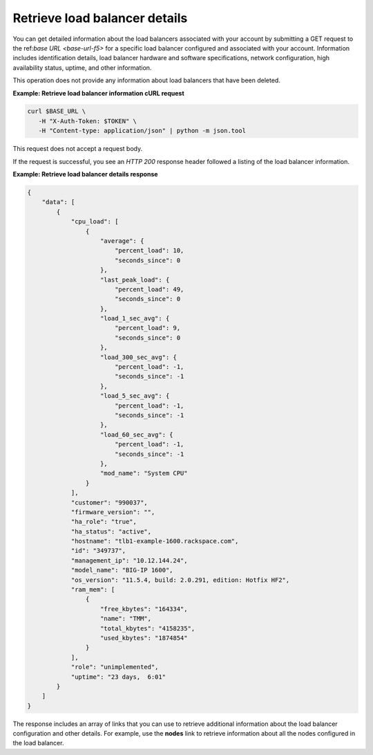 .. _list-load-balancer-details:

Retrieve load balancer details
~~~~~~~~~~~~~~~~~~~~~~~~~~~~~~

You can get detailed information about the load balancers associated
with your account by submitting a GET request to the
ref:`base URL <base-url-f5>`
for a specific load balancer configured and associated with your account.
Information includes identification details, load balancer hardware and
software
specifications, network configuration, high availability status,
uptime, and other information.

This operation does not provide any information about load balancers that
have been deleted.


**Example: Retrieve load balancer information cURL request**

.. code:: bash

   curl $BASE_URL \
      -H "X-Auth-Token: $TOKEN" \
      -H "Content-type: application/json" | python -m json.tool

This request does not accept a request body.

If the request is successful, you see an `HTTP 200` response header
followed a listing of the load balancer information.

**Example: Retrieve load balancer details response**

.. code:: bash

   {
       "data": [
           {
               "cpu_load": [
                   {
                       "average": {
                           "percent_load": 10,
                           "seconds_since": 0
                       },
                       "last_peak_load": {
                           "percent_load": 49,
                           "seconds_since": 0
                       },
                       "load_1_sec_avg": {
                           "percent_load": 9,
                           "seconds_since": 0
                       },
                       "load_300_sec_avg": {
                           "percent_load": -1,
                           "seconds_since": -1
                       },
                       "load_5_sec_avg": {
                           "percent_load": -1,
                           "seconds_since": -1
                       },
                       "load_60_sec_avg": {
                           "percent_load": -1,
                           "seconds_since": -1
                       },
                       "mod_name": "System CPU"
                   }
               ],
               "customer": "990037",
               "firmware_version": "",
               "ha_role": "true",
               "ha_status": "active",
               "hostname": "tlb1-example-1600.rackspace.com",
               "id": "349737",
               "management_ip": "10.12.144.24",
               "model_name": "BIG-IP 1600",
               "os_version": "11.5.4, build: 2.0.291, edition: Hotfix HF2",
               "ram_mem": [
                   {
                       "free_kbytes": "164334",
                       "name": "TMM",
                       "total_kbytes": "4158235",
                       "used_kbytes": "1874854"
                   }
               ],
               "role": "unimplemented",
               "uptime": "23 days,  6:01"
           }
       ]
   }

The response includes an array of links that you can use to retrieve
additional information about the load balancer configuration and other
details. For example, use the **nodes** link to retrieve information about
all the nodes configured in the load balancer.
